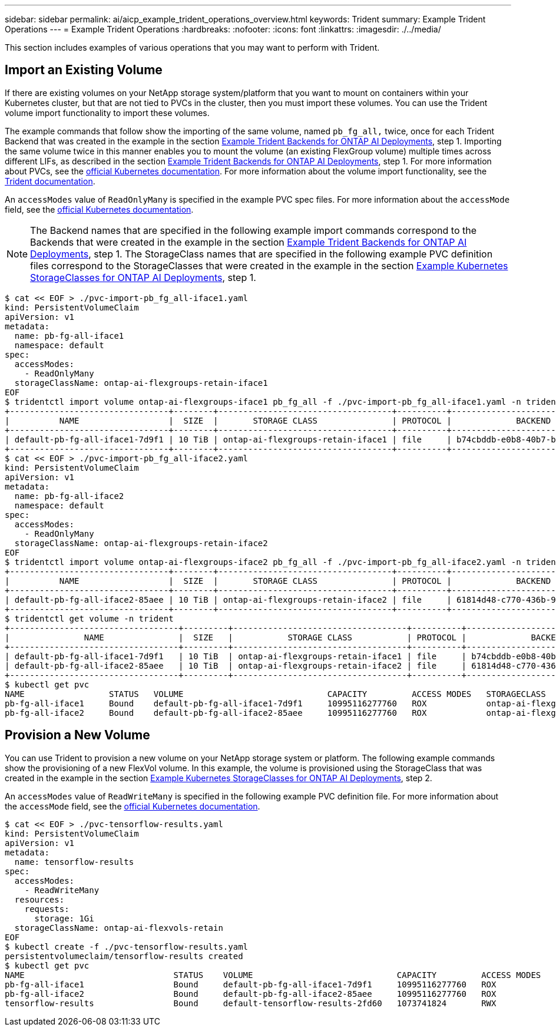 ---
sidebar: sidebar
permalink: ai/aicp_example_trident_operations_overview.html
keywords: Trident
summary: Example Trident Operations
---
= Example Trident Operations
:hardbreaks:
:nofooter:
:icons: font
:linkattrs:
:imagesdir: ./../media/

//
// This file was created with NDAC Version 2.0 (August 17, 2020)
//
// 2020-08-18 15:53:14.334244
//

[.lead]
This section includes examples of various operations that you may want to perform with Trident.

== Import an Existing Volume

If there are existing volumes on your NetApp storage system/platform that you want to mount on containers within your Kubernetes cluster, but that are not tied to PVCs in the cluster, then you must import these volumes. You can use the Trident volume import functionality to import these volumes.

The example commands that follow show the importing of the same volume, named `pb_fg_all,` twice, once for each Trident Backend that was created in the example in the section link:aicp_example_trident_backends_for_ontap_ai_deployments.html[Example Trident Backends for ONTAP AI Deployments], step 1. Importing the same volume twice in this manner enables you to mount the volume (an existing FlexGroup volume) multiple times across different LIFs, as described in the section link:aicp_example_trident_backends_for_ontap_ai_deployments.html[Example Trident Backends for ONTAP AI Deployments], step 1. For more information about PVCs, see the https://kubernetes.io/docs/concepts/storage/persistent-volumes/[official Kubernetes documentation^]. For more information about the volume import functionality, see the https://netapp-trident.readthedocs.io/[Trident documentation^].

An `accessModes` value of `ReadOnlyMany` is specified in the example PVC spec files. For more information about the `accessMode` field, see the https://kubernetes.io/docs/concepts/storage/persistent-volumes/[official Kubernetes documentation^].

[NOTE]
The Backend names that are specified in the following example import commands correspond to the Backends that were created in the example in the section link:aicp_example_trident_backends_for_ontap_ai_deployments.html[Example Trident Backends for ONTAP AI Deployments], step 1. The StorageClass names that are specified in the following example PVC definition files correspond to the StorageClasses that were created in the example in the section link:aicp_example_kubernetes_storageclasses_for_ontap_ai_deployments.html[Example Kubernetes StorageClasses for ONTAP AI Deployments], step 1.

....
$ cat << EOF > ./pvc-import-pb_fg_all-iface1.yaml
kind: PersistentVolumeClaim
apiVersion: v1
metadata:
  name: pb-fg-all-iface1
  namespace: default
spec:
  accessModes:
    - ReadOnlyMany
  storageClassName: ontap-ai-flexgroups-retain-iface1
EOF
$ tridentctl import volume ontap-ai-flexgroups-iface1 pb_fg_all -f ./pvc-import-pb_fg_all-iface1.yaml -n trident
+--------------------------------+--------+-----------------------------------+----------+--------------------------------------------+--------+---------+
|          NAME                  |  SIZE  |       STORAGE CLASS               | PROTOCOL |             BACKEND UUID                         | STATE  | MANAGED |
+--------------------------------+--------+-----------------------------------+----------+------------------------------------------+--------+---------+
| default-pb-fg-all-iface1-7d9f1 | 10 TiB | ontap-ai-flexgroups-retain-iface1 | file     | b74cbddb-e0b8-40b7-b263-b6da6dec0bdd | online | true    |
+--------------------------------+--------+-----------------------------------+----------+--------------------------------------------+--------+---------+
$ cat << EOF > ./pvc-import-pb_fg_all-iface2.yaml
kind: PersistentVolumeClaim
apiVersion: v1
metadata:
  name: pb-fg-all-iface2
  namespace: default
spec:
  accessModes:
    - ReadOnlyMany
  storageClassName: ontap-ai-flexgroups-retain-iface2
EOF
$ tridentctl import volume ontap-ai-flexgroups-iface2 pb_fg_all -f ./pvc-import-pb_fg_all-iface2.yaml -n trident
+--------------------------------+--------+-----------------------------------+----------+--------------------------------------------+--------+---------+
|          NAME                  |  SIZE  |       STORAGE CLASS               | PROTOCOL |             BACKEND UUID                         | STATE  | MANAGED |
+--------------------------------+--------+-----------------------------------+----------+------------------------------------------+--------+---------+
| default-pb-fg-all-iface2-85aee | 10 TiB | ontap-ai-flexgroups-retain-iface2 | file     | 61814d48-c770-436b-9cb4-cf7ee661274d | online | true    |
+--------------------------------+--------+-----------------------------------+----------+--------------------------------------------+--------+---------+
$ tridentctl get volume -n trident
+----------------------------------+---------+-----------------------------------+----------+--------------------------------------+--------+---------+
|               NAME               |  SIZE   |           STORAGE CLASS           | PROTOCOL |             BACKEND UUID             | STATE  | MANAGED |
+----------------------------------+---------+-----------------------------------+----------+--------------------------------------+--------+---------+
| default-pb-fg-all-iface1-7d9f1   | 10 TiB  | ontap-ai-flexgroups-retain-iface1 | file     | b74cbddb-e0b8-40b7-b263-b6da6dec0bdd | online | true    |
| default-pb-fg-all-iface2-85aee   | 10 TiB  | ontap-ai-flexgroups-retain-iface2 | file     | 61814d48-c770-436b-9cb4-cf7ee661274d | online | true    |
+----------------------------------+---------+-----------------------------------+----------+--------------------------------------+--------+---------+
$ kubectl get pvc
NAME                 STATUS   VOLUME                             CAPACITY         ACCESS MODES   STORAGECLASS                        AGE
pb-fg-all-iface1     Bound    default-pb-fg-all-iface1-7d9f1     10995116277760   ROX            ontap-ai-flexgroups-retain-iface1   25h
pb-fg-all-iface2     Bound    default-pb-fg-all-iface2-85aee     10995116277760   ROX            ontap-ai-flexgroups-retain-iface2   25h
....

== Provision a New Volume

You can use Trident to provision a new volume on your NetApp storage system or platform. The following example commands show the provisioning of a new FlexVol volume. In this example, the volume is provisioned using the StorageClass that was created in the example in the section link:aicp_example_kubernetes_storageclasses_for_ontap_ai_deployments.html[Example Kubernetes StorageClasses for ONTAP AI Deployments], step 2.

An `accessModes` value of `ReadWriteMany` is specified in the following example PVC definition file. For more information about the `accessMode` field, see the https://kubernetes.io/docs/concepts/storage/persistent-volumes/[official Kubernetes documentation^].

....
$ cat << EOF > ./pvc-tensorflow-results.yaml
kind: PersistentVolumeClaim
apiVersion: v1
metadata:
  name: tensorflow-results
spec:
  accessModes:
    - ReadWriteMany
  resources:
    requests:
      storage: 1Gi
  storageClassName: ontap-ai-flexvols-retain
EOF
$ kubectl create -f ./pvc-tensorflow-results.yaml
persistentvolumeclaim/tensorflow-results created
$ kubectl get pvc
NAME                              STATUS    VOLUME                             CAPACITY         ACCESS MODES   STORAGECLASS                        AGE
pb-fg-all-iface1                  Bound     default-pb-fg-all-iface1-7d9f1     10995116277760   ROX            ontap-ai-flexgroups-retain-iface1   26h
pb-fg-all-iface2                  Bound     default-pb-fg-all-iface2-85aee     10995116277760   ROX            ontap-ai-flexgroups-retain-iface2   26h
tensorflow-results                Bound     default-tensorflow-results-2fd60   1073741824       RWX            ontap-ai-flexvols-retain            25h
....
